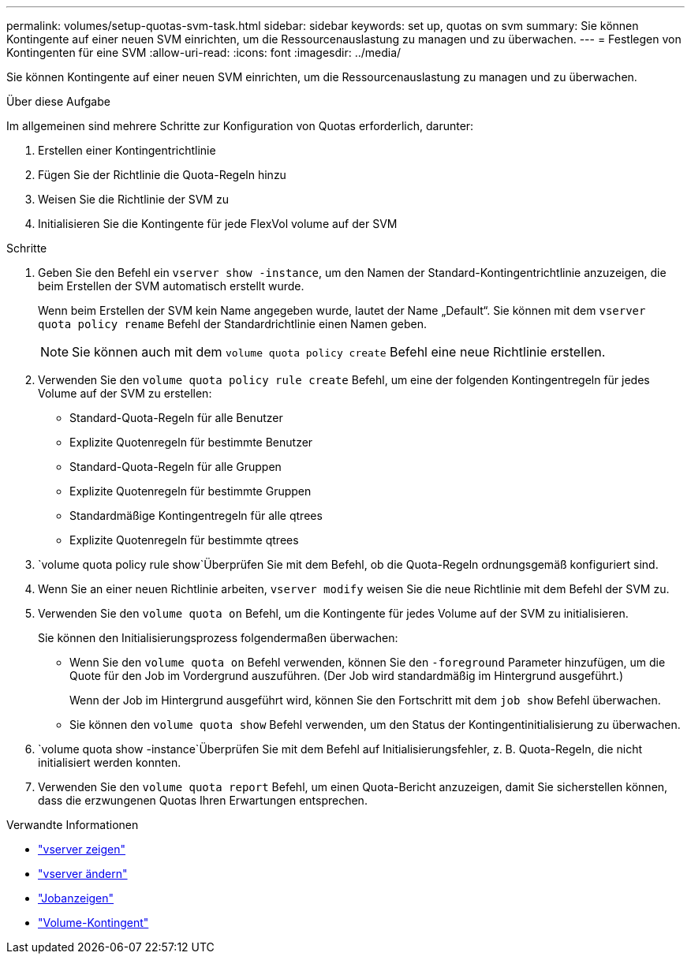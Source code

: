 ---
permalink: volumes/setup-quotas-svm-task.html 
sidebar: sidebar 
keywords: set up, quotas on svm 
summary: Sie können Kontingente auf einer neuen SVM einrichten, um die Ressourcenauslastung zu managen und zu überwachen. 
---
= Festlegen von Kontingenten für eine SVM
:allow-uri-read: 
:icons: font
:imagesdir: ../media/


[role="lead"]
Sie können Kontingente auf einer neuen SVM einrichten, um die Ressourcenauslastung zu managen und zu überwachen.

.Über diese Aufgabe
Im allgemeinen sind mehrere Schritte zur Konfiguration von Quotas erforderlich, darunter:

. Erstellen einer Kontingentrichtlinie
. Fügen Sie der Richtlinie die Quota-Regeln hinzu
. Weisen Sie die Richtlinie der SVM zu
. Initialisieren Sie die Kontingente für jede FlexVol volume auf der SVM


.Schritte
. Geben Sie den Befehl ein `vserver show -instance`, um den Namen der Standard-Kontingentrichtlinie anzuzeigen, die beim Erstellen der SVM automatisch erstellt wurde.
+
Wenn beim Erstellen der SVM kein Name angegeben wurde, lautet der Name „Default“. Sie können mit dem `vserver quota policy rename` Befehl der Standardrichtlinie einen Namen geben.

+
[NOTE]
====
Sie können auch mit dem `volume quota policy create` Befehl eine neue Richtlinie erstellen.

====
. Verwenden Sie den `volume quota policy rule create` Befehl, um eine der folgenden Kontingentregeln für jedes Volume auf der SVM zu erstellen:
+
** Standard-Quota-Regeln für alle Benutzer
** Explizite Quotenregeln für bestimmte Benutzer
** Standard-Quota-Regeln für alle Gruppen
** Explizite Quotenregeln für bestimmte Gruppen
** Standardmäßige Kontingentregeln für alle qtrees
** Explizite Quotenregeln für bestimmte qtrees


.  `volume quota policy rule show`Überprüfen Sie mit dem Befehl, ob die Quota-Regeln ordnungsgemäß konfiguriert sind.
. Wenn Sie an einer neuen Richtlinie arbeiten, `vserver modify` weisen Sie die neue Richtlinie mit dem Befehl der SVM zu.
. Verwenden Sie den `volume quota on` Befehl, um die Kontingente für jedes Volume auf der SVM zu initialisieren.
+
Sie können den Initialisierungsprozess folgendermaßen überwachen:

+
** Wenn Sie den `volume quota on` Befehl verwenden, können Sie den `-foreground` Parameter hinzufügen, um die Quote für den Job im Vordergrund auszuführen. (Der Job wird standardmäßig im Hintergrund ausgeführt.)
+
Wenn der Job im Hintergrund ausgeführt wird, können Sie den Fortschritt mit dem `job show` Befehl überwachen.

** Sie können den `volume quota show` Befehl verwenden, um den Status der Kontingentinitialisierung zu überwachen.


.  `volume quota show -instance`Überprüfen Sie mit dem Befehl auf Initialisierungsfehler, z. B. Quota-Regeln, die nicht initialisiert werden konnten.
. Verwenden Sie den `volume quota report` Befehl, um einen Quota-Bericht anzuzeigen, damit Sie sicherstellen können, dass die erzwungenen Quotas Ihren Erwartungen entsprechen.


.Verwandte Informationen
* link:https://docs.netapp.com/us-en/ontap-cli/vserver-show.html["vserver zeigen"^]
* link:https://docs.netapp.com/us-en/ontap-cli/vserver-modify.html["vserver ändern"^]
* link:https://docs.netapp.com/us-en/ontap-cli/job-show.html["Jobanzeigen"^]
* link:https://docs.netapp.com/us-en/ontap-cli/search.html?q=volume+quota["Volume-Kontingent"^]

